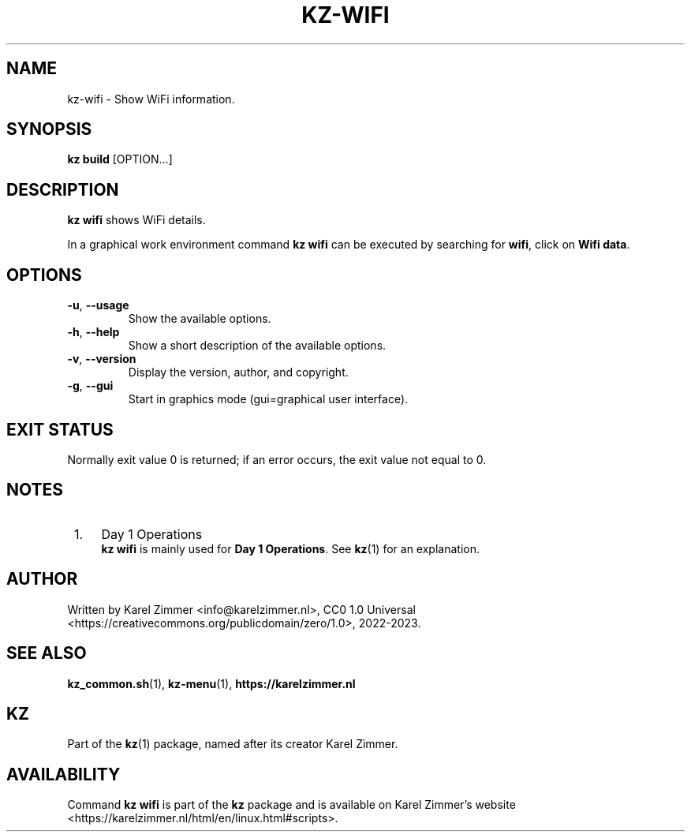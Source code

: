 .\"############################################################################
.\"# Man page for kz-wifi.
.\"#
.\"# Written Karel Zimmer <info@karelzimmer.nl>, CC0 1.0 Universal
.\"# <https://creativecommons.org/publicdomain/zero/1.0>, 2023.
.\"############################################################################
.\"
.TH "KZ-WIFI" "1" "2022-2023" "kz 365" "Kz Manual"
.\"
.\"
.SH NAME
kz-wifi\ - Show WiFi information.
.\"
.\"
.SH SYNOPSIS
.B kz build
[OPTION...]
.\"
.\"
.SH DESCRIPTION
\fBkz wifi\fR shows WiFi details.
.sp
In a graphical work environment command \fBkz wifi\fR can be executed by
searching for \fBwifi\fR, click on \fBWifi data\fR.
.\"
.\"
.SH OPTIONS
.TP
\fB-u\fR, \fB--usage\fR
Show the available options.
.TP
\fB-h\fR, \fB--help\fR
Show a short description of the available options.
.TP
\fB-v\fR, \fB--version\fR
Display the version, author, and copyright.
.TP
\fB-g\fR, \fB--gui\fR
Start in graphics mode (gui=graphical user interface).
.\"
.\"
.SH EXIT STATUS
Normally exit value 0 is returned; if an error occurs, the exit value not equal
to 0.
.\"
.\"
.SH NOTES
.IP " 1." 4
Day 1 Operations
.RS 4
\fBkz wifi\fR is mainly used for \fBDay 1 Operations\fR. See \fBkz\fR(1) for an
explanation.
.RE
.\"
.\"
.SH AUTHOR
Written by Karel Zimmer <info@karelzimmer.nl>, CC0 1.0 Universal
<https://creativecommons.org/publicdomain/zero/1.0>, 2022-2023.
.\"
.\"
.SH SEE ALSO
\fBkz_common.sh\fR(1),
\fBkz-menu\fR(1),
\fBhttps://karelzimmer.nl\fR
.\"
.\"
.SH KZ
Part of the \fBkz\fR(1) package, named after its creator Karel Zimmer.
.\"
.\"
.SH AVAILABILITY
Command \fBkz wifi\fR is part of the \fBkz\fR package and is available on
Karel Zimmer's website
.br
<https://karelzimmer.nl/html/en/linux.html#scripts>.
